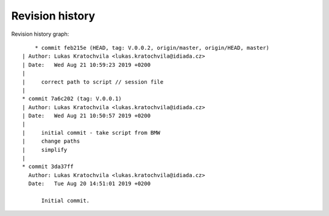 
Revision history
================

Revision history graph::
    
       * commit feb215e (HEAD, tag: V.0.0.2, origin/master, origin/HEAD, master)
   | Author: Lukas Kratochvila <lukas.kratochvila@idiada.cz>
   | Date:   Wed Aug 21 10:59:23 2019 +0200
   | 
   |     correct path to script // session file
   |  
   * commit 7a6c202 (tag: V.0.0.1)
   | Author: Lukas Kratochvila <lukas.kratochvila@idiada.cz>
   | Date:   Wed Aug 21 10:50:57 2019 +0200
   | 
   |     initial commit - take script from BMW
   |     change paths
   |     simplify
   |  
   * commit 3da37ff
     Author: Lukas Kratochvila <lukas.kratochvila@idiada.cz>
     Date:   Tue Aug 20 14:51:01 2019 +0200
     
         Initial commit.
